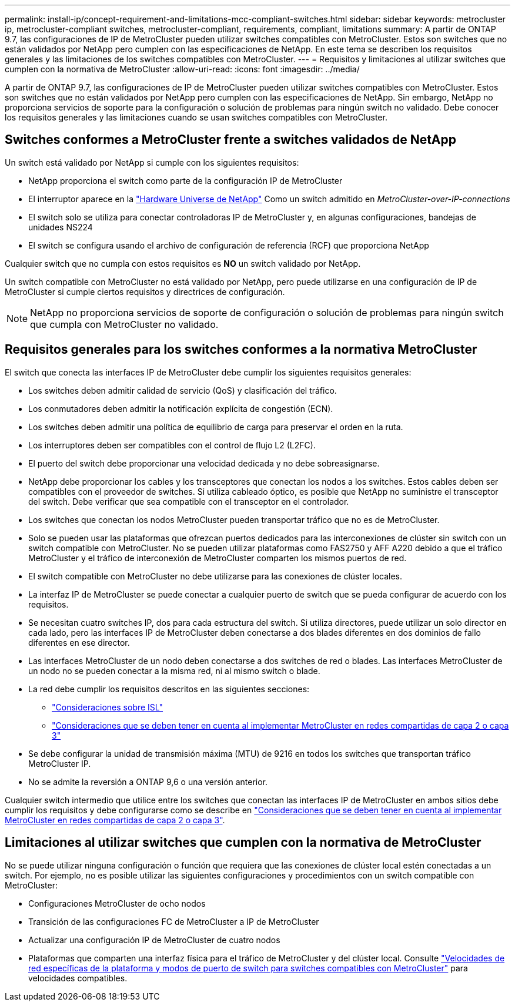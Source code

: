 ---
permalink: install-ip/concept-requirement-and-limitations-mcc-compliant-switches.html 
sidebar: sidebar 
keywords: metrocluster ip, metrocluster-compliant switches, metrocluster-compliant, requirements, compliant, limitations 
summary: A partir de ONTAP 9.7, las configuraciones de IP de MetroCluster pueden utilizar switches compatibles con MetroCluster. Estos son switches que no están validados por NetApp pero cumplen con las especificaciones de NetApp. En este tema se describen los requisitos generales y las limitaciones de los switches compatibles con MetroCluster. 
---
= Requisitos y limitaciones al utilizar switches que cumplen con la normativa de MetroCluster
:allow-uri-read: 
:icons: font
:imagesdir: ../media/


[role="lead"]
A partir de ONTAP 9.7, las configuraciones de IP de MetroCluster pueden utilizar switches compatibles con MetroCluster. Estos son switches que no están validados por NetApp pero cumplen con las especificaciones de NetApp. Sin embargo, NetApp no proporciona servicios de soporte para la configuración o solución de problemas para ningún switch no validado. Debe conocer los requisitos generales y las limitaciones cuando se usan switches compatibles con MetroCluster.



== Switches conformes a MetroCluster frente a switches validados de NetApp

Un switch está validado por NetApp si cumple con los siguientes requisitos:

* NetApp proporciona el switch como parte de la configuración IP de MetroCluster
* El interruptor aparece en la link:https://hwu.netapp.com/["Hardware Universe de NetApp"^] Como un switch admitido en _MetroCluster-over-IP-connections_
* El switch solo se utiliza para conectar controladoras IP de MetroCluster y, en algunas configuraciones, bandejas de unidades NS224
* El switch se configura usando el archivo de configuración de referencia (RCF) que proporciona NetApp


Cualquier switch que no cumpla con estos requisitos es *NO* un switch validado por NetApp.

Un switch compatible con MetroCluster no está validado por NetApp, pero puede utilizarse en una configuración de IP de MetroCluster si cumple ciertos requisitos y directrices de configuración.


NOTE: NetApp no proporciona servicios de soporte de configuración o solución de problemas para ningún switch que cumpla con MetroCluster no validado.



== Requisitos generales para los switches conformes a la normativa MetroCluster

El switch que conecta las interfaces IP de MetroCluster debe cumplir los siguientes requisitos generales:

* Los switches deben admitir calidad de servicio (QoS) y clasificación del tráfico.
* Los conmutadores deben admitir la notificación explícita de congestión (ECN).
* Los switches deben admitir una política de equilibrio de carga para preservar el orden en la ruta.
* Los interruptores deben ser compatibles con el control de flujo L2 (L2FC).
* El puerto del switch debe proporcionar una velocidad dedicada y no debe sobreasignarse.
* NetApp debe proporcionar los cables y los transceptores que conectan los nodos a los switches. Estos cables deben ser compatibles con el proveedor de switches. Si utiliza cableado óptico, es posible que NetApp no suministre el transceptor del switch. Debe verificar que sea compatible con el transceptor en el controlador.
* Los switches que conectan los nodos MetroCluster pueden transportar tráfico que no es de MetroCluster.
* Solo se pueden usar las plataformas que ofrezcan puertos dedicados para las interconexiones de clúster sin switch con un switch compatible con MetroCluster. No se pueden utilizar plataformas como FAS2750 y AFF A220 debido a que el tráfico MetroCluster y el tráfico de interconexión de MetroCluster comparten los mismos puertos de red.
* El switch compatible con MetroCluster no debe utilizarse para las conexiones de clúster locales.
* La interfaz IP de MetroCluster se puede conectar a cualquier puerto de switch que se pueda configurar de acuerdo con los requisitos.
* Se necesitan cuatro switches IP, dos para cada estructura del switch. Si utiliza directores, puede utilizar un solo director en cada lado, pero las interfaces IP de MetroCluster deben conectarse a dos blades diferentes en dos dominios de fallo diferentes en ese director.
* Las interfaces MetroCluster de un nodo deben conectarse a dos switches de red o blades. Las interfaces MetroCluster de un nodo no se pueden conectar a la misma red, ni al mismo switch o blade.
* La red debe cumplir los requisitos descritos en las siguientes secciones:
+
** link:concept-requirements-isls.html["Consideraciones sobre ISL"]
** link:concept-considerations-layer-2-layer-3.html["Consideraciones que se deben tener en cuenta al implementar MetroCluster en redes compartidas de capa 2 o capa 3"]


* Se debe configurar la unidad de transmisión máxima (MTU) de 9216 en todos los switches que transportan tráfico MetroCluster IP.
* No se admite la reversión a ONTAP 9,6 o una versión anterior.


Cualquier switch intermedio que utilice entre los switches que conectan las interfaces IP de MetroCluster en ambos sitios debe cumplir los requisitos y debe configurarse como se describe en link:concept-considerations-layer-2-layer-3.html["Consideraciones que se deben tener en cuenta al implementar MetroCluster en redes compartidas de capa 2 o capa 3"].



== Limitaciones al utilizar switches que cumplen con la normativa de MetroCluster

No se puede utilizar ninguna configuración o función que requiera que las conexiones de clúster local estén conectadas a un switch. Por ejemplo, no es posible utilizar las siguientes configuraciones y procedimientos con un switch compatible con MetroCluster:

* Configuraciones MetroCluster de ocho nodos
* Transición de las configuraciones FC de MetroCluster a IP de MetroCluster
* Actualizar una configuración IP de MetroCluster de cuatro nodos
* Plataformas que comparten una interfaz física para el tráfico de MetroCluster y del clúster local. Consulte link:concept-network-speeds-and-switchport-modes.html["Velocidades de red específicas de la plataforma y modos de puerto de switch para switches compatibles con MetroCluster"] para velocidades compatibles.

